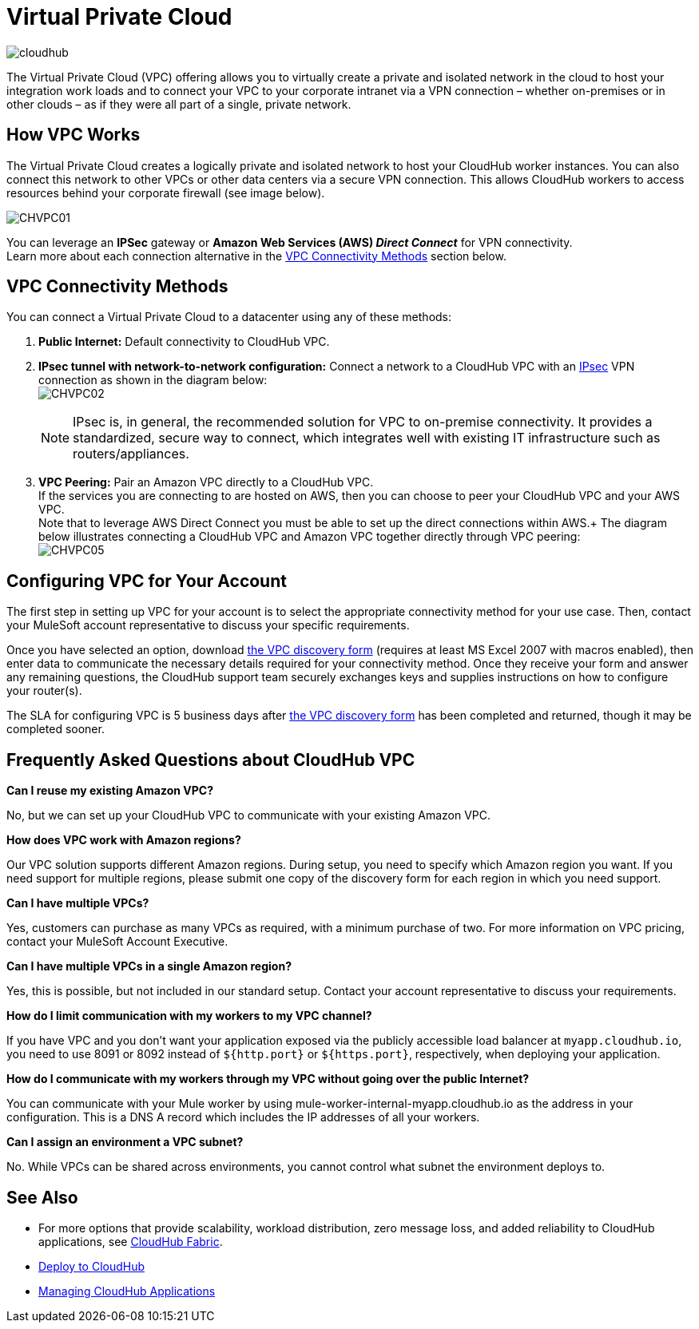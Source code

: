 = Virtual Private Cloud
:keywords: cloudhub, vpc, ipsec, ssl


image:cloudhub-logo.png[cloudhub]

The Virtual Private Cloud (VPC) offering allows you to virtually create a private and isolated network in the cloud to host your integration work loads and to connect your VPC to your corporate intranet via a VPN connection – whether on-premises or in other clouds – as if they were all part of a single, private network.

== How VPC Works

The Virtual Private Cloud creates a logically private and isolated network to host your CloudHub worker instances. You can also connect this network to other VPCs or other data centers via a secure VPN connection. This allows CloudHub workers to access resources behind your corporate firewall (see image below).

image:CHVPC01.png[CHVPC01]

You can leverage an *IPSec* gateway or *Amazon Web Services (AWS) _Direct Connect_* for VPN connectivity. +
Learn more about each connection alternative in the <<VPC Connectivity Methods>> section below.

== VPC Connectivity Methods

You can connect a Virtual Private Cloud to a datacenter using any of these methods:

. *Public Internet:* Default connectivity to CloudHub VPC.

. *IPsec tunnel with network-to-network configuration:* Connect a network to a CloudHub VPC with an link:http://en.wikipedia.org/wiki/IPsec[IPsec] VPN connection as shown in the diagram below: +
image:CHVPC02.png[CHVPC02]
[NOTE]
IPsec is, in general, the recommended solution for VPC to on-premise connectivity. It provides a standardized, secure way to connect, which integrates well with existing IT infrastructure such as routers/appliances.

. *VPC Peering:* Pair an Amazon VPC directly to a CloudHub VPC. +
If the services you are connecting to are hosted on AWS, then you can choose to peer your CloudHub VPC and your AWS VPC. +
Note that to leverage AWS Direct Connect you must be able to set up the direct connections within AWS.+
The diagram below illustrates connecting a CloudHub VPC and Amazon VPC together directly through VPC peering: +
image:CHVPC05.png[CHVPC05]

== Configuring VPC for Your Account

The first step in setting up VPC for your account is to select the appropriate connectivity method for your use case. Then, contact your MuleSoft account representative to discuss your specific requirements. 

Once you have selected an option, download link:_attachments/VPC-Gateway-Questionnaire-v8.xlsm[the VPC discovery form] (requires at least MS Excel 2007 with macros enabled), then enter data to communicate the necessary details required for your connectivity method. Once they receive your form and answer any remaining questions, the CloudHub support team securely exchanges keys and supplies instructions on how to configure your router(s).

The SLA for configuring VPC is 5 business days after link:_attachments/VPC-Gateway-Questionnaire-v8.xlsm[the VPC discovery form] has been completed and returned, though it may be completed sooner.

== Frequently Asked Questions about CloudHub VPC

*Can I reuse my existing Amazon VPC?*

No, but we can set up your CloudHub VPC to communicate with your existing Amazon VPC.

*How does VPC work with Amazon regions?*

Our VPC solution supports different Amazon regions. During setup, you need to specify which Amazon region you want. If you need support for multiple regions, please submit one copy of the discovery form for each region in which you need support. 

*Can I have multiple VPCs?*

Yes, customers can purchase as many VPCs as required, with a minimum purchase of two.  For more information on VPC pricing, contact your MuleSoft Account Executive.

*Can I have multiple VPCs in a single Amazon region?*

Yes, this is possible, but not included in our standard setup. Contact your account representative to discuss your requirements.

*How do I limit communication with my workers to my VPC channel?*

If you have VPC and you don't want your application exposed via the publicly accessible load balancer at `myapp.cloudhub.io`, you need to use 8091 or 8092 instead of `${http.port}` or `${https.port}`, respectively, when deploying your application.

*How do I communicate with my workers through my VPC without going over the public Internet?*

You can communicate with your Mule worker by using mule-worker-internal-myapp.cloudhub.io as the address in your configuration. This is a DNS A record which includes the IP addresses of all your workers.

*Can I assign an environment a VPC subnet?*

No. While VPCs can be shared across environments, you cannot control what subnet the environment deploys to.

== See Also

* For more options that provide scalability, workload distribution, zero message loss, and added reliability to CloudHub applications, see link:/runtime-manager/cloudhub-fabric[CloudHub Fabric].
* link:/runtime-manager/deploying-to-cloudhub[Deploy to CloudHub]
* link:/runtime-manager/managing-cloudhub-applications[Managing CloudHub Applications]

